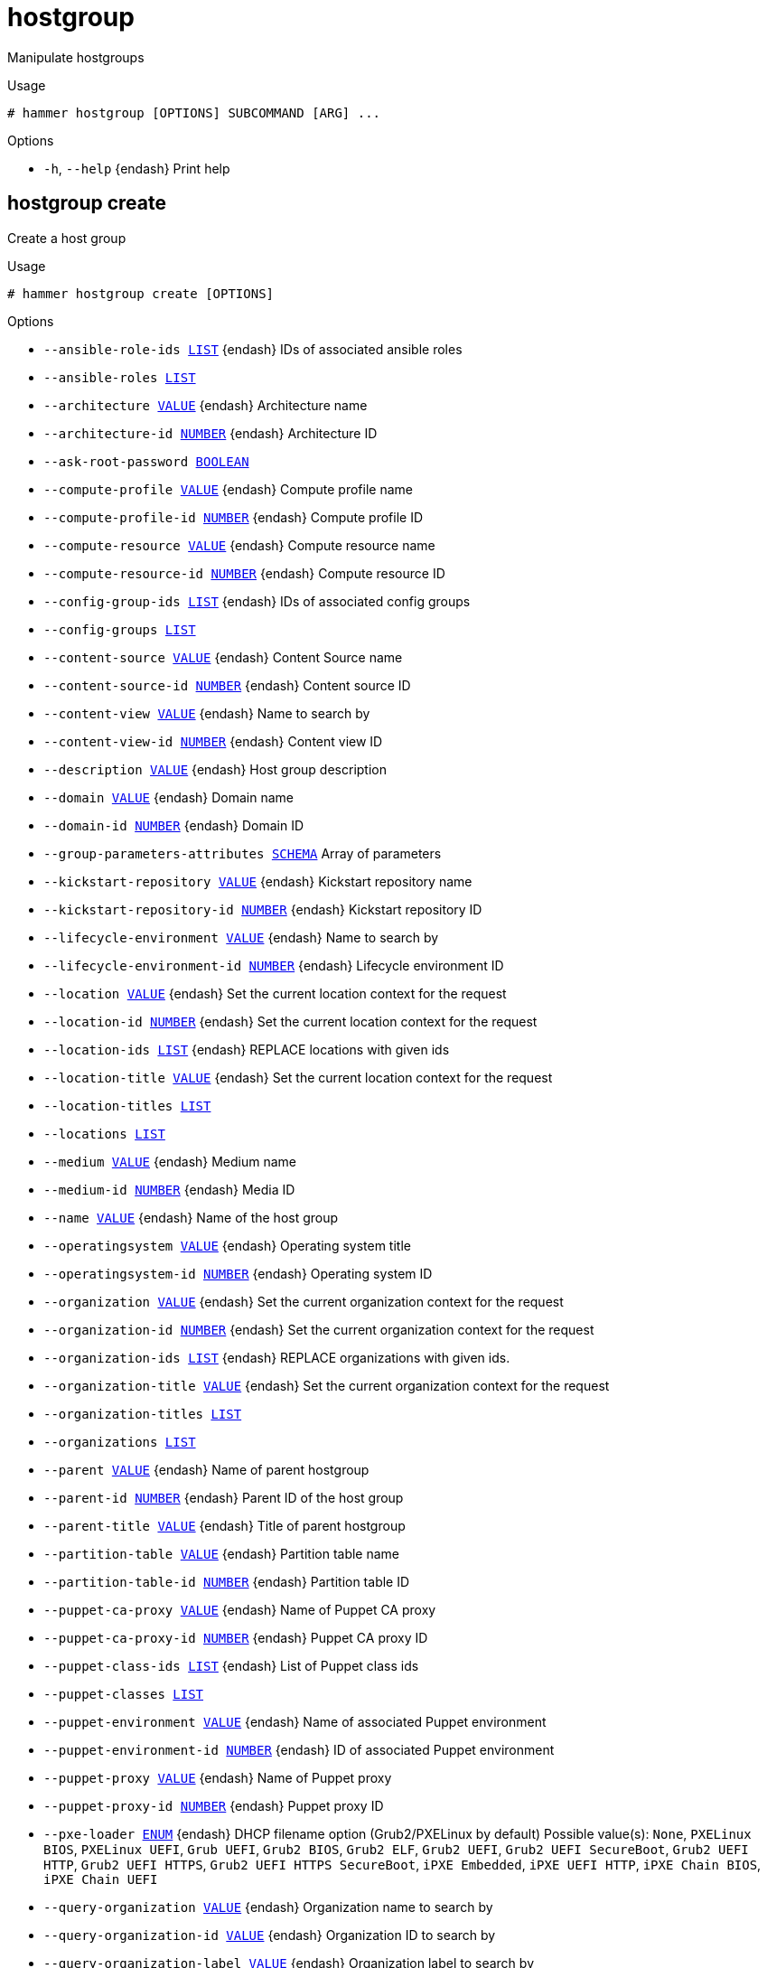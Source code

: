 [id="hammer-hostgroup"]
= hostgroup

Manipulate hostgroups

.Usage
----
# hammer hostgroup [OPTIONS] SUBCOMMAND [ARG] ...
----



.Options
* `-h`, `--help` {endash} Print help



[id="hammer-hostgroup-create"]
== hostgroup create

Create a host group

.Usage
----
# hammer hostgroup create [OPTIONS]
----

.Options
* `--ansible-role-ids xref:hammer-option-details-list[LIST]` {endash} IDs of associated ansible roles
* `--ansible-roles xref:hammer-option-details-list[LIST]`
* `--architecture xref:hammer-option-details-value[VALUE]` {endash} Architecture name
* `--architecture-id xref:hammer-option-details-number[NUMBER]` {endash} Architecture ID
* `--ask-root-password xref:hammer-option-details-boolean[BOOLEAN]`
* `--compute-profile xref:hammer-option-details-value[VALUE]` {endash} Compute profile name
* `--compute-profile-id xref:hammer-option-details-number[NUMBER]` {endash} Compute profile ID
* `--compute-resource xref:hammer-option-details-value[VALUE]` {endash} Compute resource name
* `--compute-resource-id xref:hammer-option-details-number[NUMBER]` {endash} Compute resource ID
* `--config-group-ids xref:hammer-option-details-list[LIST]` {endash} IDs of associated config groups
* `--config-groups xref:hammer-option-details-list[LIST]`
* `--content-source xref:hammer-option-details-value[VALUE]` {endash} Content Source name
* `--content-source-id xref:hammer-option-details-number[NUMBER]` {endash} Content source ID
* `--content-view xref:hammer-option-details-value[VALUE]` {endash} Name to search by
* `--content-view-id xref:hammer-option-details-number[NUMBER]` {endash} Content view ID
* `--description xref:hammer-option-details-value[VALUE]` {endash} Host group description
* `--domain xref:hammer-option-details-value[VALUE]` {endash} Domain name
* `--domain-id xref:hammer-option-details-number[NUMBER]` {endash} Domain ID
* `--group-parameters-attributes xref:hammer-option-details-schema[SCHEMA]` Array of parameters
* `--kickstart-repository xref:hammer-option-details-value[VALUE]` {endash} Kickstart repository name
* `--kickstart-repository-id xref:hammer-option-details-number[NUMBER]` {endash} Kickstart repository ID
* `--lifecycle-environment xref:hammer-option-details-value[VALUE]` {endash} Name to search by
* `--lifecycle-environment-id xref:hammer-option-details-number[NUMBER]` {endash} Lifecycle environment ID
* `--location xref:hammer-option-details-value[VALUE]` {endash} Set the current location context for the request
* `--location-id xref:hammer-option-details-number[NUMBER]` {endash} Set the current location context for the request
* `--location-ids xref:hammer-option-details-list[LIST]` {endash} REPLACE locations with given ids
* `--location-title xref:hammer-option-details-value[VALUE]` {endash} Set the current location context for the request
* `--location-titles xref:hammer-option-details-list[LIST]`
* `--locations xref:hammer-option-details-list[LIST]`
* `--medium xref:hammer-option-details-value[VALUE]` {endash} Medium name
* `--medium-id xref:hammer-option-details-number[NUMBER]` {endash} Media ID
* `--name xref:hammer-option-details-value[VALUE]` {endash} Name of the host group
* `--operatingsystem xref:hammer-option-details-value[VALUE]` {endash} Operating system title
* `--operatingsystem-id xref:hammer-option-details-number[NUMBER]` {endash} Operating system ID
* `--organization xref:hammer-option-details-value[VALUE]` {endash} Set the current organization context for the request
* `--organization-id xref:hammer-option-details-number[NUMBER]` {endash} Set the current organization context for the request
* `--organization-ids xref:hammer-option-details-list[LIST]` {endash} REPLACE organizations with given ids.
* `--organization-title xref:hammer-option-details-value[VALUE]` {endash} Set the current organization context for the request
* `--organization-titles xref:hammer-option-details-list[LIST]`
* `--organizations xref:hammer-option-details-list[LIST]`
* `--parent xref:hammer-option-details-value[VALUE]` {endash} Name of parent hostgroup
* `--parent-id xref:hammer-option-details-number[NUMBER]` {endash} Parent ID of the host group
* `--parent-title xref:hammer-option-details-value[VALUE]` {endash} Title of parent hostgroup
* `--partition-table xref:hammer-option-details-value[VALUE]` {endash} Partition table name
* `--partition-table-id xref:hammer-option-details-number[NUMBER]` {endash} Partition table ID
* `--puppet-ca-proxy xref:hammer-option-details-value[VALUE]` {endash} Name of Puppet CA proxy
* `--puppet-ca-proxy-id xref:hammer-option-details-number[NUMBER]` {endash} Puppet CA proxy ID
* `--puppet-class-ids xref:hammer-option-details-list[LIST]` {endash} List of Puppet class ids
* `--puppet-classes xref:hammer-option-details-list[LIST]`
* `--puppet-environment xref:hammer-option-details-value[VALUE]` {endash} Name of associated Puppet environment
* `--puppet-environment-id xref:hammer-option-details-number[NUMBER]` {endash} ID of associated Puppet environment
* `--puppet-proxy xref:hammer-option-details-value[VALUE]` {endash} Name of Puppet proxy
* `--puppet-proxy-id xref:hammer-option-details-number[NUMBER]` {endash} Puppet proxy ID
* `--pxe-loader xref:hammer-option-details-enum[ENUM]` {endash} DHCP filename option (Grub2/PXELinux by default)
Possible value(s): `None`, `PXELinux BIOS`, `PXELinux UEFI`, `Grub UEFI`, `Grub2
BIOS`, `Grub2 ELF`, `Grub2 UEFI`, `Grub2 UEFI SecureBoot`, `Grub2 UEFI HTTP`,
`Grub2 UEFI HTTPS`, `Grub2 UEFI HTTPS SecureBoot`, `iPXE Embedded`, `iPXE UEFI
HTTP`, `iPXE Chain BIOS`, `iPXE Chain UEFI`
* `--query-organization xref:hammer-option-details-value[VALUE]` {endash} Organization name to search by
* `--query-organization-id xref:hammer-option-details-value[VALUE]` {endash} Organization ID to search by
* `--query-organization-label xref:hammer-option-details-value[VALUE]` {endash} Organization label to search by
* `--realm xref:hammer-option-details-value[VALUE]` {endash} Name to search by
* `--realm-id xref:hammer-option-details-number[NUMBER]` {endash} Realm ID
* `--root-password xref:hammer-option-details-value[VALUE]` {endash} Root password
* `--subnet xref:hammer-option-details-value[VALUE]` {endash} Subnet name
* `--subnet-id xref:hammer-option-details-number[NUMBER]` {endash} Subnet ID
* `--subnet6 xref:hammer-option-details-value[VALUE]` {endash} Subnet IPv6 name
* `--subnet6-id xref:hammer-option-details-number[NUMBER]` {endash} Subnet IPv6 ID
* `-h`, `--help` {endash} Print help

Following parameters accept format defined by its schema (bold are required; <> contains acceptable type; [] contains acceptable value):

* `--group-parameters-attributes`  "*name*=<string>,*value*=<string>,parameter_type=[string|boolean|integer|real|array|hash|yaml|json],hidden_value=[true|false|1|0], ... "

[id="hammer-hostgroup-delete"]
== hostgroup delete

Delete a host group

.Usage
----
# hammer hostgroup <delete|destroy> [OPTIONS]
----

.Options
* `--id xref:hammer-option-details-value[VALUE]`
* `--location xref:hammer-option-details-value[VALUE]` {endash} Set the current location context for the request
* `--location-id xref:hammer-option-details-number[NUMBER]` {endash} Set the current location context for the request
* `--location-title xref:hammer-option-details-value[VALUE]` {endash} Set the current location context for the request
* `--name xref:hammer-option-details-value[VALUE]` {endash} Hostgroup name
* `--organization xref:hammer-option-details-value[VALUE]` {endash} Set the current organization context for the request
* `--organization-id xref:hammer-option-details-number[NUMBER]` {endash} Set the current organization context for the request
* `--organization-title xref:hammer-option-details-value[VALUE]` {endash} Set the current organization context for the request
* `--title xref:hammer-option-details-value[VALUE]` {endash} Hostgroup title
* `-h`, `--help` {endash} Print help


[id="hammer-hostgroup-delete-parameter"]
== hostgroup delete-parameter

Delete parameter for a hostgroup

.Usage
----
# hammer hostgroup delete-parameter [OPTIONS]
----

.Options
* `--hostgroup xref:hammer-option-details-value[VALUE]` {endash} Hostgroup name
* `--hostgroup-id xref:hammer-option-details-number[NUMBER]`
* `--hostgroup-title xref:hammer-option-details-value[VALUE]` {endash} Hostgroup title
* `--name xref:hammer-option-details-value[VALUE]` {endash} Parameter name
* `-h`, `--help` {endash} Print help


[id="hammer-hostgroup-info"]
== hostgroup info

Show a host group

.Usage
----
# hammer hostgroup <info|show> [OPTIONS]
----

.Options
* `--fields xref:hammer-option-details-list[LIST]` {endash} Show specified fields or predefined field sets only. (See below)
* `--id xref:hammer-option-details-value[VALUE]`
* `--location xref:hammer-option-details-value[VALUE]` {endash} Set the current location context for the request
* `--location-id xref:hammer-option-details-number[NUMBER]` {endash} Set the current location context for the request
* `--location-title xref:hammer-option-details-value[VALUE]` {endash} Set the current location context for the request
* `--name xref:hammer-option-details-value[VALUE]` {endash} Hostgroup name
* `--organization xref:hammer-option-details-value[VALUE]` {endash} Set the current organization context for the request
* `--organization-id xref:hammer-option-details-number[NUMBER]` {endash} Set the current organization context for the request
* `--organization-title xref:hammer-option-details-value[VALUE]` {endash} Set the current organization context for the request
* `--show-hidden-parameters xref:hammer-option-details-boolean[BOOLEAN]` Display hidden parameter values
* `--title xref:hammer-option-details-value[VALUE]` {endash} Hostgroup title
* `-h`, `--help` {endash} Print help

.Predefined field sets
|===
| FIELDS                            | ALL | DEFAULT | THIN

| Id                                | x   | x       | x
| Name                              | x   | x       | x
| Title                             | x   | x       | x
| Model                             | x   | x       |
| Description                       | x   | x       |
| Parent                            | x   | x       |
| Compute profile                   | x   | x       |
| Compute resource                  | x   | x       |
| Puppet environment                | x   | x       |
| Puppet ca proxy                   | x   | x       |
| Puppet master proxy               | x   | x       |
| Puppetclasses/                    | x   | x       |
| Network/subnet ipv4               | x   | x       |
| Network/subnet ipv6               | x   | x       |
| Network/realm                     | x   | x       |
| Network/domain                    | x   | x       |
| Operating system/architecture     | x   | x       |
| Operating system/operating system | x   | x       |
| Operating system/medium           | x   | x       |
| Operating system/partition table  | x   | x       |
| Operating system/pxe loader       | x   | x       |
| Parameters/                       | x   | x       |
| Locations/                        | x   | x       |
| Organizations/                    | x   | x       |
| Content view/id                   | x   | x       |
| Content view/name                 | x   | x       |
| Lifecycle environment/id          | x   | x       |
| Lifecycle environment/name        | x   | x       |
| Content source/id                 | x   | x       |
| Content source/name               | x   | x       |
| Kickstart repository/id           | x   | x       |
| Kickstart repository/name         | x   | x       |
|===


[id="hammer-hostgroup-list"]
== hostgroup list

List all host groups

.Usage
----
# hammer hostgroup <list|index> [OPTIONS]
----

.Options
* `--fields xref:hammer-option-details-list[LIST]` {endash} Show specified fields or predefined field sets only. (See below)
* `--location xref:hammer-option-details-value[VALUE]` {endash} Set the current location context for the request
* `--location-id xref:hammer-option-details-number[NUMBER]` {endash} Scope by locations
* `--location-title xref:hammer-option-details-value[VALUE]` {endash} Set the current location context for the request
* `--order xref:hammer-option-details-value[VALUE]` {endash} Sort and order by a searchable field, e.g. `<field> DESC`
* `--organization xref:hammer-option-details-value[VALUE]` {endash} Set the current organization context for the request
* `--organization-id xref:hammer-option-details-number[NUMBER]` {endash} Scope by organizations
* `--organization-title xref:hammer-option-details-value[VALUE]` {endash} Set the current organization context for the request
* `--page xref:hammer-option-details-number[NUMBER]` {endash} Page number, starting at 1
* `--per-page xref:hammer-option-details-value[VALUE]` {endash} Number of results per page to return, `all` to return all results
* `--puppetclass xref:hammer-option-details-value[VALUE]` {endash} Name to search by
* `--puppetclass-id xref:hammer-option-details-value[VALUE]` {endash} ID of Puppetclass
* `--search xref:hammer-option-details-value[VALUE]` {endash} Filter results
* `-h`, `--help` {endash} Print help

.Predefined field sets
|===
| FIELDS             | ALL | DEFAULT | THIN

| Id                 | x   | x       | x
| Name               | x   | x       | x
| Title              | x   | x       | x
| Operating system   | x   | x       |
| Puppet environment | x   | x       |
| Model              | x   | x       |
|===

.Search / Order fields
* `ansible_role` {endash} string
* `architecture` {endash} string
* `host` {endash} string
* `id` {endash} integer
* `label` {endash} string
* `location` {endash} string
* `location_id` {endash} integer
* `medium` {endash} string
* `name` {endash} string
* `organization` {endash} string
* `organization_id` {endash} integer
* `os` {endash} string
* `os_description` {endash} string
* `os_id` {endash} integer
* `os_major` {endash} string
* `os_minor` {endash} string
* `os_title` {endash} string
* `params` {endash} string
* `template` {endash} string
* `title` {endash} string

[id="hammer-hostgroup-puppet-classes"]
== hostgroup puppet-classes

List all Puppet classes

.Usage
----
# hammer hostgroup puppet-classes [OPTIONS]
----

.Options
* `--fields xref:hammer-option-details-list[LIST]` {endash} Show specified fields or predefined field sets only. (See below)
* `--hostgroup xref:hammer-option-details-value[VALUE]` {endash} Hostgroup name
* `--hostgroup-id xref:hammer-option-details-value[VALUE]` {endash} ID of host group
* `--hostgroup-title xref:hammer-option-details-value[VALUE]` {endash} Hostgroup title
* `--order xref:hammer-option-details-value[VALUE]` {endash} Sort and order by a searchable field, e.g. `<field> DESC`
* `--page xref:hammer-option-details-number[NUMBER]` {endash} Page number, starting at 1
* `--per-page xref:hammer-option-details-value[VALUE]` {endash} Number of results per page to return, `all` to return all results
* `--search xref:hammer-option-details-value[VALUE]` {endash} Filter results
* `-h`, `--help` {endash} Print help

.Predefined field sets
|===
| FIELDS | ALL | DEFAULT | THIN

| Id     | x   | x       | x
| Name   | x   | x       | x
|===

.Search / Order fields
* `config_group` {endash} string
* `environment` {endash} string
* `host` {endash} string
* `hostgroup` {endash} string
* `key` {endash} string
* `location` {endash} string
* `name` {endash} string
* `organization` {endash} string

[id="hammer-hostgroup-rebuild-config"]
== hostgroup rebuild-config

Rebuild orchestration config

.Usage
----
# hammer hostgroup rebuild-config [OPTIONS]
----

.Options
* `--children-hosts xref:hammer-option-details-boolean[BOOLEAN]` {endash} Operate on child hostgroup hosts
* `--id xref:hammer-option-details-value[VALUE]`
* `--location xref:hammer-option-details-value[VALUE]` {endash} Set the current location context for the request
* `--location-id xref:hammer-option-details-number[NUMBER]` {endash} Set the current location context for the request
* `--location-title xref:hammer-option-details-value[VALUE]` {endash} Set the current location context for the request
* `--name xref:hammer-option-details-value[VALUE]` {endash} Hostgroup name
* `--only xref:hammer-option-details-list[LIST]` {endash} Limit rebuild steps, valid steps are DHCP, DNS, TFTP, Content_Host_Status,
Refresh_Content_Host_Status
* `--organization xref:hammer-option-details-value[VALUE]` {endash} Set the current organization context for the request
* `--organization-id xref:hammer-option-details-number[NUMBER]` {endash} Set the current organization context for the request
* `--organization-title xref:hammer-option-details-value[VALUE]` {endash} Set the current organization context for the request
* `--title xref:hammer-option-details-value[VALUE]` {endash} Hostgroup title
* `-h`, `--help` {endash} Print help


[id="hammer-hostgroup-sc-params"]
== hostgroup sc-params

List all smart class parameters

.Usage
----
# hammer hostgroup sc-params [OPTIONS]
----

.Options
* `--fields xref:hammer-option-details-list[LIST]` {endash} Show specified fields or predefined field sets only. (See below)
* `--hostgroup xref:hammer-option-details-value[VALUE]` {endash} Hostgroup name
* `--hostgroup-id xref:hammer-option-details-number[NUMBER]`
* `--hostgroup-title xref:hammer-option-details-value[VALUE]` {endash} Hostgroup title
* `--order xref:hammer-option-details-value[VALUE]` {endash} Sort and order by a searchable field, e.g. `<field> DESC`
* `--page xref:hammer-option-details-number[NUMBER]` {endash} Page number, starting at 1
* `--per-page xref:hammer-option-details-value[VALUE]` {endash} Number of results per page to return, `all` to return all results
* `--search xref:hammer-option-details-value[VALUE]` {endash} Filter results
* `--show-hidden xref:hammer-option-details-boolean[BOOLEAN]` {endash} Display hidden values
* `-h`, `--help` {endash} Print help

.Predefined field sets
|===
| FIELDS        | ALL | DEFAULT

| Id            | x   | x
| Parameter     | x   | x
| Default value | x   | x
| Override      | x   | x
| Puppet class  | x   | x
| Class id      | x   | x
|===

.Search / Order fields
* `avoid_duplicates` {endash} Values: true, false
* `environment` {endash} string
* `key` {endash} string
* `merge_default` {endash} Values: true, false
* `merge_overrides` {endash} Values: true, false
* `override` {endash} Values: true, false
* `parameter` {endash} string
* `puppetclass` {endash} string
* `puppetclass_name` {endash} string

[id="hammer-hostgroup-set-parameter"]
== hostgroup set-parameter

Create or update parameter for a hostgroup

.Usage
----
# hammer hostgroup set-parameter [OPTIONS]
----

.Options
* `--hidden-value xref:hammer-option-details-boolean[BOOLEAN]` {endash} Should the value be hidden
* `--hostgroup xref:hammer-option-details-value[VALUE]` {endash} Hostgroup name
* `--hostgroup-id xref:hammer-option-details-number[NUMBER]`
* `--hostgroup-title xref:hammer-option-details-value[VALUE]` {endash} Hostgroup title
* `--name xref:hammer-option-details-value[VALUE]` {endash} Parameter name
* `--parameter-type xref:hammer-option-details-enum[ENUM]` {endash} Type of the parameter
Possible value(s): `string`, `boolean`, `integer`, `real`, `array`, `hash`,
`yaml`, `json`
Default: "string"
* `--value xref:hammer-option-details-value[VALUE]` {endash} Parameter value
* `-h`, `--help` {endash} Print help


[id="hammer-hostgroup-update"]
== hostgroup update

Update a host group

.Usage
----
# hammer hostgroup update [OPTIONS]
----

.Options
* `--ansible-role-ids xref:hammer-option-details-list[LIST]` {endash} IDs of associated ansible roles
* `--ansible-roles xref:hammer-option-details-list[LIST]`
* `--architecture xref:hammer-option-details-value[VALUE]` {endash} Architecture name
* `--architecture-id xref:hammer-option-details-number[NUMBER]` {endash} Architecture ID
* `--ask-root-password xref:hammer-option-details-boolean[BOOLEAN]`
* `--compute-profile xref:hammer-option-details-value[VALUE]` {endash} Compute profile name
* `--compute-profile-id xref:hammer-option-details-number[NUMBER]` {endash} Compute profile ID
* `--compute-resource xref:hammer-option-details-value[VALUE]` {endash} Compute resource name
* `--compute-resource-id xref:hammer-option-details-number[NUMBER]` {endash} Compute resource ID
* `--config-group-ids xref:hammer-option-details-list[LIST]` {endash} IDs of associated config groups
* `--config-groups xref:hammer-option-details-list[LIST]`
* `--content-source xref:hammer-option-details-value[VALUE]` {endash} Content Source name
* `--content-source-id xref:hammer-option-details-number[NUMBER]` {endash} Content source ID
* `--content-view xref:hammer-option-details-value[VALUE]` {endash} Name to search by
* `--content-view-id xref:hammer-option-details-number[NUMBER]` {endash} Content view ID
* `--description xref:hammer-option-details-value[VALUE]` {endash} Host group description
* `--domain xref:hammer-option-details-value[VALUE]` {endash} Domain name
* `--domain-id xref:hammer-option-details-number[NUMBER]` {endash} Domain ID
* `--group-parameters-attributes xref:hammer-option-details-schema[SCHEMA]` Array of parameters
* `--id xref:hammer-option-details-value[VALUE]`
* `--kickstart-repository xref:hammer-option-details-value[VALUE]` {endash} Kickstart repository name
* `--kickstart-repository-id xref:hammer-option-details-number[NUMBER]` {endash} Kickstart repository ID
* `--lifecycle-environment xref:hammer-option-details-value[VALUE]` {endash} Name to search by
* `--lifecycle-environment-id xref:hammer-option-details-number[NUMBER]` {endash} Lifecycle environment ID
* `--location xref:hammer-option-details-value[VALUE]` {endash} Set the current location context for the request
* `--location-id xref:hammer-option-details-number[NUMBER]` {endash} Set the current location context for the request
* `--location-ids xref:hammer-option-details-list[LIST]` {endash} REPLACE locations with given ids
* `--location-title xref:hammer-option-details-value[VALUE]` {endash} Set the current location context for the request
* `--location-titles xref:hammer-option-details-list[LIST]`
* `--locations xref:hammer-option-details-list[LIST]`
* `--medium xref:hammer-option-details-value[VALUE]` {endash} Medium name
* `--medium-id xref:hammer-option-details-number[NUMBER]` {endash} Media ID
* `--name xref:hammer-option-details-value[VALUE]` {endash} Name of the host group
* `--new-name xref:hammer-option-details-value[VALUE]` {endash} Name of the host group
* `--operatingsystem xref:hammer-option-details-value[VALUE]` {endash} Operating system title
* `--operatingsystem-id xref:hammer-option-details-number[NUMBER]` {endash} Operating system ID
* `--organization xref:hammer-option-details-value[VALUE]` {endash} Set the current organization context for the request
* `--organization-id xref:hammer-option-details-number[NUMBER]` {endash} Set the current organization context for the request
* `--organization-ids xref:hammer-option-details-list[LIST]` {endash} REPLACE organizations with given ids.
* `--organization-title xref:hammer-option-details-value[VALUE]` {endash} Set the current organization context for the request
* `--organization-titles xref:hammer-option-details-list[LIST]`
* `--organizations xref:hammer-option-details-list[LIST]`
* `--parent xref:hammer-option-details-value[VALUE]` {endash} Name of parent hostgroup
* `--parent-id xref:hammer-option-details-number[NUMBER]` {endash} Parent ID of the host group
* `--parent-title xref:hammer-option-details-value[VALUE]` {endash} Title of parent hostgroup
* `--partition-table xref:hammer-option-details-value[VALUE]` {endash} Partition table name
* `--partition-table-id xref:hammer-option-details-number[NUMBER]` {endash} Partition table ID
* `--puppet-ca-proxy xref:hammer-option-details-value[VALUE]` {endash} Name of Puppet CA proxy
* `--puppet-ca-proxy-id xref:hammer-option-details-number[NUMBER]` {endash} Puppet CA proxy ID
* `--puppet-class-ids xref:hammer-option-details-list[LIST]` {endash} List of Puppet class ids
* `--puppet-classes xref:hammer-option-details-list[LIST]`
* `--puppet-environment xref:hammer-option-details-value[VALUE]` {endash} Name of associated Puppet environment
* `--puppet-environment-id xref:hammer-option-details-number[NUMBER]` {endash} ID of associated Puppet environment
* `--puppet-proxy xref:hammer-option-details-value[VALUE]` {endash} Name of Puppet proxy
* `--puppet-proxy-id xref:hammer-option-details-number[NUMBER]` {endash} Puppet proxy ID
* `--pxe-loader xref:hammer-option-details-enum[ENUM]` {endash} DHCP filename option (Grub2/PXELinux by default)
Possible value(s): `None`, `PXELinux BIOS`, `PXELinux UEFI`, `Grub UEFI`, `Grub2
BIOS`, `Grub2 ELF`, `Grub2 UEFI`, `Grub2 UEFI SecureBoot`, `Grub2 UEFI HTTP`,
`Grub2 UEFI HTTPS`, `Grub2 UEFI HTTPS SecureBoot`, `iPXE Embedded`, `iPXE UEFI
HTTP`, `iPXE Chain BIOS`, `iPXE Chain UEFI`
* `--query-organization xref:hammer-option-details-value[VALUE]` {endash} Organization name to search by
* `--query-organization-id xref:hammer-option-details-value[VALUE]` {endash} Organization ID to search by
* `--query-organization-label xref:hammer-option-details-value[VALUE]` {endash} Organization label to search by
* `--realm xref:hammer-option-details-value[VALUE]` {endash} Name to search by
* `--realm-id xref:hammer-option-details-number[NUMBER]` {endash} Realm ID
* `--root-password xref:hammer-option-details-value[VALUE]` {endash} Root password
* `--subnet xref:hammer-option-details-value[VALUE]` {endash} Subnet name
* `--subnet-id xref:hammer-option-details-number[NUMBER]` {endash} Subnet ID
* `--subnet6 xref:hammer-option-details-value[VALUE]` {endash} Subnet IPv6 name
* `--subnet6-id xref:hammer-option-details-number[NUMBER]` {endash} Subnet IPv6 ID
* `--title xref:hammer-option-details-value[VALUE]` {endash} Hostgroup title
* `-h`, `--help` {endash} Print help

Following parameters accept format defined by its schema (bold are required; <> contains acceptable type; [] contains acceptable value):

* `--group-parameters-attributes`  "name=<string>,value=<string>,parameter_type=[string|boolean|integer|real|array|hash|yaml|json],hidden_value=[true|false|1|0], ... "

